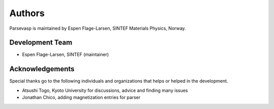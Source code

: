 =======
Authors
=======

Parsevasp is maintained by Espen Flage-Larsen, SINTEF Materials Physics, Norway.


Development Team
----------------
* Espen Flage-Larsen, SINTEF (maintainer)

Acknowledgements
----------------
Special thanks go to the following individuals and organizations that helps or helped in the development.

* Atsushi Togo, Kyoto University for discussions, advice and finding many issues
* Jonathan Chico, adding magnetization entries for parser

